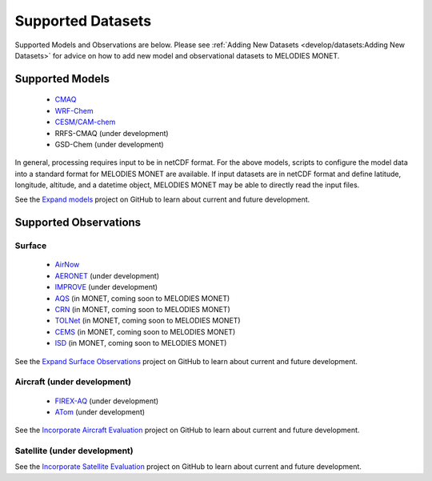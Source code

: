 Supported Datasets
==================

Supported Models and Observations are below. Please see
:ref:`Adding New Datasets <develop/datasets:Adding New Datasets>`
for advice on how to add new model and observational datasets to MELODIES MONET.

Supported Models
----------------

   * `CMAQ <https://www.epa.gov/cmaq/>`_
   * `WRF-Chem <https://ruc.noaa.gov/wrf/wrf-chem/>`_
   * `CESM/CAM-chem <https://www2.acom.ucar.edu/gcm/cam-chem>`_
   * RRFS-CMAQ (under development)
   * GSD-Chem (under development)

In general, processing requires input to be in netCDF format. For the above 
models, scripts to configure the model data into a standard format for 
MELODIES MONET are available. If input datasets are in netCDF format and  
define latitude, longitude, altitude, and a datetime object, MELODIES MONET may be able 
to directly read the input files.

See the `Expand models <https://github.com/NOAA-CSL/MELODIES-MONET/projects/8>`_ 
project on GitHub to learn about current and future development.

Supported Observations
----------------------

Surface
^^^^^^^

   * `AirNow <https://www.airnow.gov/>`_ 
   * `AERONET <https://aeronet.gsfc.nasa.gov/>`_ (under development)
   * `IMPROVE <http://vista.cira.colostate.edu/Improve/>`_ (under development)
   * `AQS <https://www.epa.gov/aqs/>`_ (in MONET, coming soon to MELODIES MONET)
   * `CRN <https://www.ncdc.noaa.gov/crn/>`_ (in MONET, coming soon to MELODIES MONET)
   * `TOLNet <https://www-air.larc.nasa.gov/missions/TOLNet/>`_ 
     (in MONET, coming soon to MELODIES MONET)
   * `CEMS <https://www.epa.gov/emc/emc-continuous-emission-monitoring-systems/>`_ 
     (in MONET, coming soon to MELODIES MONET)
   * `ISD <https://www.ncei.noaa.gov/products/land-based-station/integrated-surface-database>`_
     (in MONET, coming soon to MELODIES MONET)
   
See the `Expand Surface Observations <https://github.com/NOAA-CSL/MELODIES-MONET/projects/7>`_ 
project on GitHub to learn about current and future development.

Aircraft (under development)
^^^^^^^^^^^^^^^^^^^^^^^^^^^^

   * `FIREX-AQ <https://csl.noaa.gov/projects/firex-aq/>`_ (under development)
   * `ATom <https://espo.nasa.gov/atom/content/ATom>`_ (under development)
   
See the `Incorporate Aircraft Evaluation <https://github.com/NOAA-CSL/MELODIES-MONET/projects/4>`_ 
project on GitHub to learn about current and future development.

Satellite (under development)
^^^^^^^^^^^^^^^^^^^^^^^^^^^^^

See the `Incorporate Satellite Evaluation <https://github.com/NOAA-CSL/MELODIES-MONET/projects/6>`_ 
project on GitHub to learn about current and future development.
